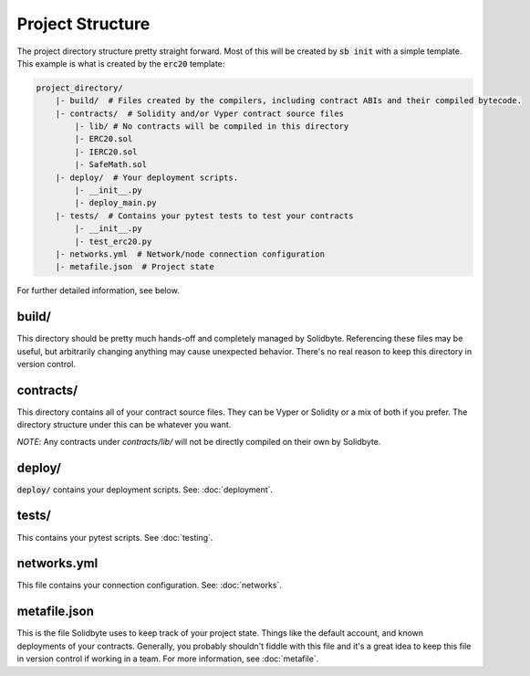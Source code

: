 #################
Project Structure 
#################

The project directory structure pretty straight forward.  Most of this will be
created by :code:`sb init` with a simple template.  This example is what is
created by the :code:`erc20` template:

.. code-block:: text

    project_directory/
        |- build/  # Files created by the compilers, including contract ABIs and their compiled bytecode.
        |- contracts/  # Solidity and/or Vyper contract source files
            |- lib/ # No contracts will be compiled in this directory
            |- ERC20.sol
            |- IERC20.sol
            |- SafeMath.sol
        |- deploy/  # Your deployment scripts.
            |- __init__.py
            |- deploy_main.py
        |- tests/  # Contains your pytest tests to test your contracts
            |- __init__.py
            |- test_erc20.py
        |- networks.yml  # Network/node connection configuration
        |- metafile.json  # Project state

For further detailed information, see below.

******
build/
******

This directory should be pretty much hands-off and completely managed by
Solidbyte.  Referencing these files may be useful, but arbitrarily changing
anything may cause unexpected behavior.  There's no real reason to keep this
directory in version control.

**********
contracts/
**********

This directory contains all of your contract source files.  They can be Vyper
or Solidity or a mix of both if you prefer.  The directory structure under this
can be whatever you want.

*NOTE*: Any contracts under `contracts/lib/` will not be directly compiled on
their own by Solidbyte.

*******
deploy/
*******

:code:`deploy/` contains your deployment scripts. See: :doc:`deployment`.

******
tests/
******

This contains your pytest scripts. See :doc:`testing`.

************
networks.yml
************

This file contains your connection configuration. See: :doc:`networks`.

*************
metafile.json
*************

This is the file Solidbyte uses to keep track of your project state.  Things
like the default account, and known deployments of your contracts.  Generally,
you probably shouldn't fiddle with this file and it's a great idea to keep this
file in version control if working in a team.  For more information, see
:doc:`metafile`.
